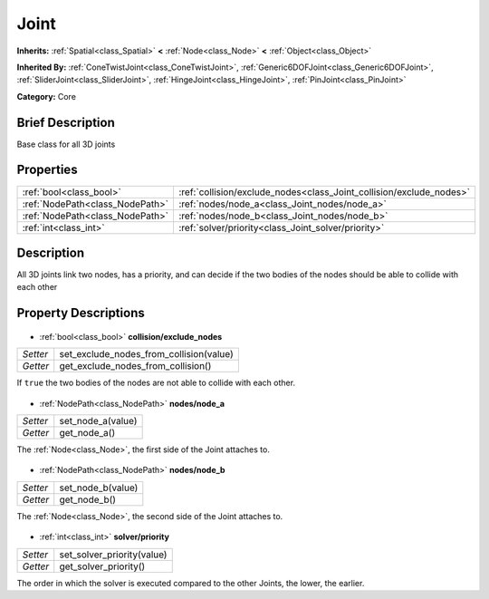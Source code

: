 .. Generated automatically by doc/tools/makerst.py in Godot's source tree.
.. DO NOT EDIT THIS FILE, but the Joint.xml source instead.
.. The source is found in doc/classes or modules/<name>/doc_classes.

.. _class_Joint:

Joint
=====

**Inherits:** :ref:`Spatial<class_Spatial>` **<** :ref:`Node<class_Node>` **<** :ref:`Object<class_Object>`

**Inherited By:** :ref:`ConeTwistJoint<class_ConeTwistJoint>`, :ref:`Generic6DOFJoint<class_Generic6DOFJoint>`, :ref:`SliderJoint<class_SliderJoint>`, :ref:`HingeJoint<class_HingeJoint>`, :ref:`PinJoint<class_PinJoint>`

**Category:** Core

Brief Description
-----------------

Base class for all 3D joints

Properties
----------

+---------------------------------+---------------------------------------------------------------------+
| :ref:`bool<class_bool>`         | :ref:`collision/exclude_nodes<class_Joint_collision/exclude_nodes>` |
+---------------------------------+---------------------------------------------------------------------+
| :ref:`NodePath<class_NodePath>` | :ref:`nodes/node_a<class_Joint_nodes/node_a>`                       |
+---------------------------------+---------------------------------------------------------------------+
| :ref:`NodePath<class_NodePath>` | :ref:`nodes/node_b<class_Joint_nodes/node_b>`                       |
+---------------------------------+---------------------------------------------------------------------+
| :ref:`int<class_int>`           | :ref:`solver/priority<class_Joint_solver/priority>`                 |
+---------------------------------+---------------------------------------------------------------------+

Description
-----------

All 3D joints link two nodes, has a priority, and can decide if the two bodies of the nodes should be able to collide with each other

Property Descriptions
---------------------

  .. _class_Joint_collision/exclude_nodes:

- :ref:`bool<class_bool>` **collision/exclude_nodes**

+----------+-----------------------------------------+
| *Setter* | set_exclude_nodes_from_collision(value) |
+----------+-----------------------------------------+
| *Getter* | get_exclude_nodes_from_collision()      |
+----------+-----------------------------------------+

If ``true`` the two bodies of the nodes are not able to collide with each other.

  .. _class_Joint_nodes/node_a:

- :ref:`NodePath<class_NodePath>` **nodes/node_a**

+----------+-------------------+
| *Setter* | set_node_a(value) |
+----------+-------------------+
| *Getter* | get_node_a()      |
+----------+-------------------+

The :ref:`Node<class_Node>`, the first side of the Joint attaches to.

  .. _class_Joint_nodes/node_b:

- :ref:`NodePath<class_NodePath>` **nodes/node_b**

+----------+-------------------+
| *Setter* | set_node_b(value) |
+----------+-------------------+
| *Getter* | get_node_b()      |
+----------+-------------------+

The :ref:`Node<class_Node>`, the second side of the Joint attaches to.

  .. _class_Joint_solver/priority:

- :ref:`int<class_int>` **solver/priority**

+----------+----------------------------+
| *Setter* | set_solver_priority(value) |
+----------+----------------------------+
| *Getter* | get_solver_priority()      |
+----------+----------------------------+

The order in which the solver is executed compared to the other Joints, the lower, the earlier.

